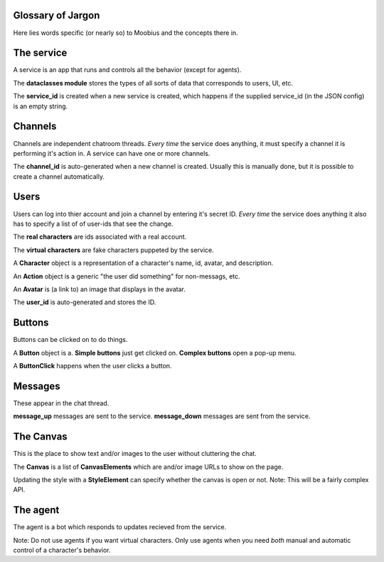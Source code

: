 .. _jargon-concepts-tut:

Glossary of Jargon
===================================

Here lies words specific (or nearly so) to Moobius and the concepts there in.

The service
==========================================

A service is an app that runs and controls all the behavior (except for agents).

The **dataclasses module** stores the types of all sorts of data that corresponds to users, UI, etc.

The **service_id** is created when a new service is created, which happens if the supplied service_id (in the JSON config) is an empty string.

Channels
==========================================
Channels are independent chatroom threads. *Every time* the service does anything, it must specify a channel it is performing it's action in. A service can have one or more channels.

The **channel_id** is auto-generated when a new channel is created. Usually this is manually done, but it is possible to create a channel automatically.

Users
==========================================
Users can log into thier account and join a channel by entering it's secret ID. *Every time* the service does anything it also has to specify a list of of user-ids that see the change.

The **real characters** are ids associated with a real account.

The **virtual characters** are fake characters puppeted by the service.

A **Character** object is a representation of a character's name, id, avatar, and description.

An **Action** object is a generic "the user did something" for non-messags, etc.

An **Avatar** is (a link to) an image that displays in the avatar.

The **user_id** is auto-generated and stores the ID.

Buttons
==========================================
Buttons can be clicked on to do things.

A **Button** object is a. **Simple buttons** just get clicked on. **Complex buttons** open a pop-up menu.

A **ButtonClick** happens when the user clicks a button.

Messages
==========================================
These appear in the chat thread.

**message_up** messages are sent to the service.
**message_down** messages are sent from the service.

The Canvas
==========================================
This is the place to show text and/or images to the user without cluttering the chat.

The **Canvas** is a list of **CanvasElements** which are and/or image URLs to show on the page.

Updating the style with a **StyleElement** can specify whether the canvas is open or not. Note: This will be a fairly complex API.

The agent
==========================================
The agent is a bot which responds to updates recieved from the service.

Note: Do not use agents if you want virtual characters. Only use agents when you need *both* manual and automatic control of a character's behavior.
